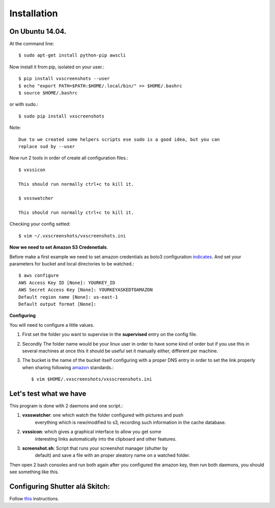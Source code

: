 .. highlight:: shell

============
Installation
============


On Ubuntu 14.04.
================

At the command line::

    $ sudo apt-get install python-pip awscli

Now install it from pip, isolated on your user.::

    $ pip install vxscreenshots --user
    $ echo "export PATH=$PATH:$HOME/.local/bin/" >> $HOME/.bashrc
    $ source $HOME/.bashrc

or with sudo.::

    $ sudo pip install vxscreenshots

Note::

    Due to we created some helpers scripts ese sudo is a good idea, but you can
    replace sud by --user

Now run 2 tools in order of create all configuration files.::

    $ vxssicon

    This should run normally ctrl+c to kill it.

    $ vxsswatcher

    This should run normally ctrl+c to kill it.

Checking your config setted::

    $ vim ~/.vxscreenshots/vxscreenshots.ini

**Now we need to set Amazon S3 Credenetials**.

Before make a first example we need to set amazon credentials as boto3
configuration `indicates`_. And set your parameters for bucket and local
directories to be watched.::

    $ aws configure
    AWS Access Key ID [None]: YOURKEY_ID
    AWS Secret Access Key [None]: YOURKEYASKEDTOAMAZON
    Default region name [None]: us-east-1
    Default output format [None]:  

**Configuring**

You will need to configure a little values.

1. First set the folder you want to supervise in the **supervised** entry on the
   config file.
2. Secondly The folder name would be your linux user in order to have some kind
   of order but if you use this in several machines at once this it should be
   useful set it manually either, different per machine.
3. The bucket is the name of the bucket itself configuring with a proper DNS
   entry in order to set the link properly when sharing following amazon_ 
   standards.::

    $ vim $HOME/.vxscreenshots/vxsscreenshots.ini

**Let's test what we have**
===========================

This program is done with 2 daemons and one script.:

1. **vxsswatcher**: one which watch the folder configured with pictures and push 
    everything which is new/modified to s3, recording such information in the 
    cache database.
2. **vxssicon**: which gives a graphical interface to allow you get some 
    interesting links automatically into the clipboard and other features.
3. **screenshot.sh**: Script that runs your screenshot manager (shutter by 
    default) and save a file with an proper aleatory name on a watched folder.

Then open 2 bash consoles and run both again after you configured the amazon 
key, then run both daemons, you should see something like this.

.. image:: http://screenshots.vauxoo.com/oem/testing_vxscreenshots.png
    :width: 800px
    :alt: How desktop looks like
    :align: center

Configuring Shutter alá Skitch:
===============================

Follow this_ instructions.



.. _indicates: http://boto3.readthedocs.org/en/latest/guide/configuration.html#shared-credentials-file
.. _amazon: http://docs.aws.amazon.com/AmazonS3/latest/dev/website-hosting-custom-domain-walkthrough.html
.. _this: http://shutter-project.org/faq-help/set-shutter-as-the-default-screenshot-tool/

